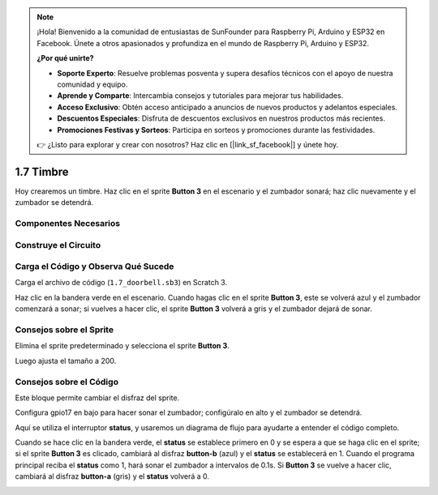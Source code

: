 .. note::

    ¡Hola! Bienvenido a la comunidad de entusiastas de SunFounder para Raspberry Pi, Arduino y ESP32 en Facebook. Únete a otros apasionados y profundiza en el mundo de Raspberry Pi, Arduino y ESP32.

    **¿Por qué unirte?**

    - **Soporte Experto**: Resuelve problemas posventa y supera desafíos técnicos con el apoyo de nuestra comunidad y equipo.
    - **Aprende y Comparte**: Intercambia consejos y tutoriales para mejorar tus habilidades.
    - **Acceso Exclusivo**: Obtén acceso anticipado a anuncios de nuevos productos y adelantos especiales.
    - **Descuentos Especiales**: Disfruta de descuentos exclusivos en nuestros productos más recientes.
    - **Promociones Festivas y Sorteos**: Participa en sorteos y promociones durante las festividades.

    👉 ¿Listo para explorar y crear con nosotros? Haz clic en [|link_sf_facebook|] y únete hoy.

1.7 Timbre
============

Hoy crearemos un timbre. Haz clic en el sprite **Button 3** en el escenario y el zumbador sonará; haz clic nuevamente y el zumbador se detendrá.

.. image:: img/1.13_header.png

Componentes Necesarios
-------------------------

.. image:: img/1.13_list.png

Construye el Circuito
------------------------

.. image:: img/1.13_image106.png

Carga el Código y Observa Qué Sucede
-------------------------------------

Carga el archivo de código (``1.7_doorbell.sb3``) en Scratch 3.

Haz clic en la bandera verde en el escenario. Cuando hagas clic en el sprite **Button 3**, este se volverá azul y el zumbador comenzará a sonar; si vuelves a hacer clic, el sprite **Button 3** volverá a gris y el zumbador dejará de sonar.


Consejos sobre el Sprite
--------------------------

Elimina el sprite predeterminado y selecciona el sprite **Button 3**.

.. image:: img/1.13_scratch_button3.png

Luego ajusta el tamaño a 200.

.. image:: img/1.13_scratch_button3_size.png

Consejos sobre el Código
--------------------------

.. image:: img/1.13_buzzer4.png
  :width: 400

Este bloque permite cambiar el disfraz del sprite.

.. image:: img/1.13_buzzer5.png
  :width: 400


Configura gpio17 en bajo para hacer sonar el zumbador; configúralo en alto y el zumbador se detendrá.


Aquí se utiliza el interruptor **status**, y usaremos un diagrama de flujo para ayudarte a entender el código completo.

Cuando se hace clic en la bandera verde, el **status** se establece primero en 0 y se espera a que se haga clic en el sprite; si el sprite **Button 3** es clicado, cambiará al disfraz **button-b** (azul) y el **status** se establecerá en 1. Cuando el programa principal reciba el **status** como 1, hará sonar el zumbador a intervalos de 0.1s. Si **Button 3** se vuelve a hacer clic, cambiará al disfraz **button-a** (gris) y el **status** volverá a 0.

.. image:: img/1.13_scratch_code.png
